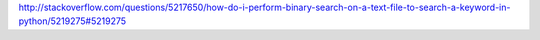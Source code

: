 http://stackoverflow.com/questions/5217650/how-do-i-perform-binary-search-on-a-text-file-to-search-a-keyword-in-python/5219275#5219275
